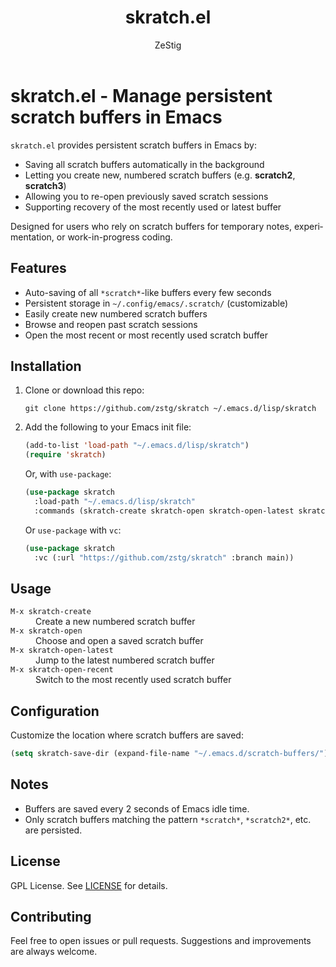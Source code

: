 #+TITLE: skratch.el
#+AUTHOR: ZeStig
#+EMAIL: zestig@duck.com
#+OPTIONS: toc:nil num:nil
#+LANGUAGE: en

* skratch.el - Manage persistent scratch buffers in Emacs

~skratch.el~ provides persistent scratch buffers in Emacs by:
- Saving all scratch buffers automatically in the background
- Letting you create new, numbered scratch buffers (e.g. *scratch2*, *scratch3*)
- Allowing you to re-open previously saved scratch sessions
- Supporting recovery of the most recently used or latest buffer

Designed for users who rely on scratch buffers for temporary notes, experimentation, or work-in-progress coding.

** Features
- Auto-saving of all ~*scratch*~-like buffers every few seconds
- Persistent storage in ~~/.config/emacs/.scratch/~ (customizable)
- Easily create new numbered scratch buffers
- Browse and reopen past scratch sessions
- Open the most recent or most recently used scratch buffer

** Installation

1. Clone or download this repo:

   #+begin_src shell
   git clone https://github.com/zstg/skratch ~/.emacs.d/lisp/skratch
   #+end_src

2. Add the following to your Emacs init file:

   #+begin_src emacs-lisp
   (add-to-list 'load-path "~/.emacs.d/lisp/skratch")
   (require 'skratch)
   #+end_src

   Or, with ~use-package~:

   #+begin_src emacs-lisp
   (use-package skratch
     :load-path "~/.emacs.d/lisp/skratch"
     :commands (skratch-create skratch-open skratch-open-latest skratch-open-recent))
   #+end_src

   Or ~use-package~ with ~vc~:
   #+begin_src emacs-lisp
   (use-package skratch
     :vc (:url "https://github.com/zstg/skratch" :branch main))
   #+end_src 
** Usage

- ~M-x skratch-create~ :: Create a new numbered scratch buffer
- ~M-x skratch-open~ :: Choose and open a saved scratch buffer
- ~M-x skratch-open-latest~ :: Jump to the latest numbered scratch buffer
- ~M-x skratch-open-recent~ :: Switch to the most recently used scratch buffer

** Configuration

Customize the location where scratch buffers are saved:

#+begin_src emacs-lisp
(setq skratch-save-dir (expand-file-name "~/.emacs.d/scratch-buffers/"))
#+end_src

** Notes

- Buffers are saved every 2 seconds of Emacs idle time.
- Only scratch buffers matching the pattern ~*scratch*~, ~*scratch2*~, etc. are persisted.

** License

GPL License. See [[file:LICENSE][LICENSE]] for details.

** Contributing

Feel free to open issues or pull requests. Suggestions and improvements are always welcome.
